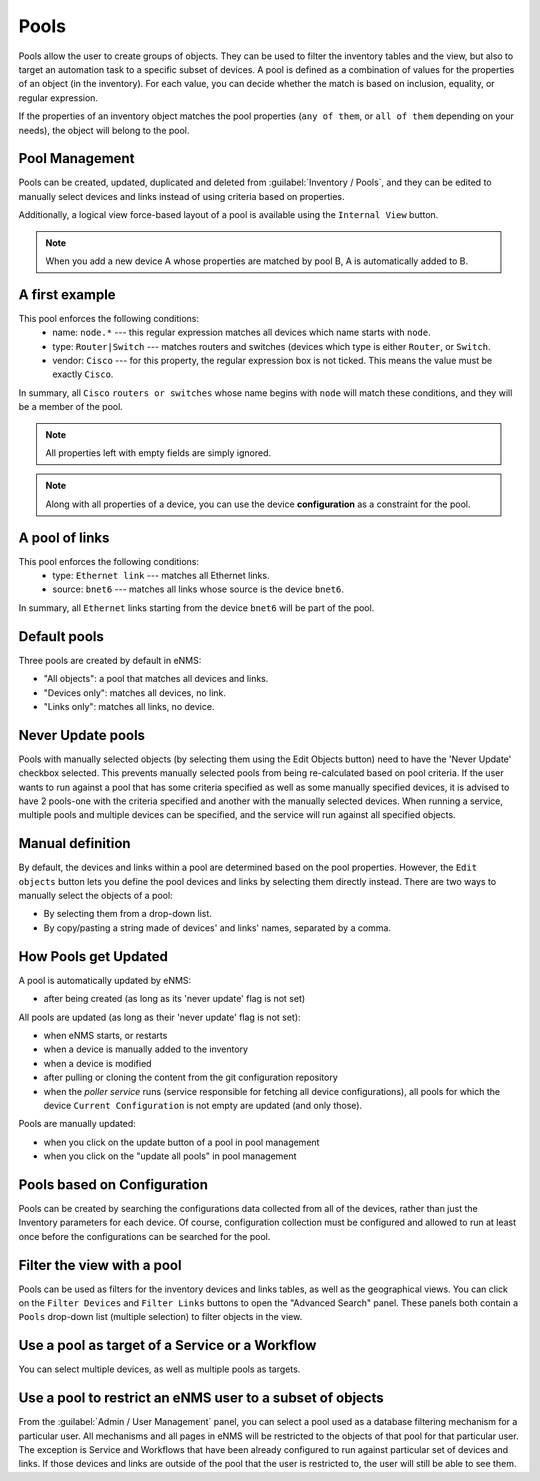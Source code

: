 =====
Pools
=====

Pools allow the user to create groups of objects. They can be used to filter the inventory tables and the view,
but also to target an automation task to a specific subset of devices.
A pool is defined as a combination of values for the properties of an object (in the inventory).
For each value, you can decide whether the match is based on inclusion, equality, or regular expression.

If the properties of an inventory object matches the pool properties (``any of them``, or ``all of them``
depending on your needs), the object will belong to the pool.

Pool Management
---------------

Pools can be created, updated, duplicated and deleted from :guilabel:`Inventory / Pools`, and they can be
edited to manually select devices and links instead of using criteria based on properties.

.. image:: /_static/inventory/pools/pool_table.png
   :alt: Pool Management
   :align: center

Additionally, a logical view force-based layout of a pool is available using the ``Internal View`` button.

.. image:: /_static/inventory/pools/pool_visualization.png
   :alt: Pool Visualization
   :align: center

.. note:: When you add a new device A whose properties are matched by pool B, A is automatically added to B.

A first example
---------------

.. image:: /_static/inventory/pools/device_filtering.png
   :alt: Device Filtering
   :align: center

This pool enforces the following conditions:
 * name: ``node.*`` --- this regular expression matches all devices which name starts with ``node``.
 * type: ``Router|Switch`` --- matches routers and switches (devices which type is either ``Router``, or ``Switch``.
 * vendor: ``Cisco`` --- for this property, the regular expression box is not ticked. This means the value must be exactly ``Cisco``.

In summary, all ``Cisco`` ``routers or switches`` whose name begins with ``node`` will match these conditions, and they will be a member of the pool.

.. note:: All properties left with empty fields are simply ignored.
.. note:: Along with all properties of a device, you can use the device **configuration** as a constraint for the pool.

A pool of links
---------------

.. image:: /_static/inventory/pools/link_filtering.png
   :alt: Link filtering
   :align: center

This pool enforces the following conditions:
 * type: ``Ethernet link`` --- matches all Ethernet links.
 * source: ``bnet6`` --- matches all links whose source is the device ``bnet6``.

In summary, all ``Ethernet`` links starting from the device ``bnet6`` will be part of the pool.

Default pools
-------------

Three pools are created by default in eNMS:

- "All objects": a pool that matches all devices and links.
- "Devices only": matches all devices, no link.
- "Links only": matches all links, no device.

Never Update pools
------------------

Pools with manually selected objects (by selecting them using the Edit Objects button) need to have the 'Never Update' checkbox
selected. This prevents manually selected pools from being re-calculated based on pool criteria.  If the user wants to run against
a pool that has some criteria specified as well as some manually specified devices, it is advised to have 2 pools-one with the criteria
specified and another with the manually selected devices.  When running a service, multiple pools and multiple devices can be specified, and
the service will run against all specified objects.

Manual definition
-----------------

By default, the devices and links within a pool are determined based on the pool properties. However, the ``Edit objects`` button lets you define the pool devices and links by selecting them directly instead.
There are two ways to manually select the objects of a pool:

- By selecting them from a drop-down list.
- By copy/pasting a string made of devices' and links' names, separated by a comma.

.. image:: /_static/inventory/pools/manual_definition.png
   :alt: Manual definition of a pool
   :align: center

How Pools get Updated
---------------------

A pool is automatically updated by eNMS:

- after being created (as long as its 'never update' flag is not set)

All pools are updated (as long as their 'never update' flag is not set):

- when eNMS starts, or restarts
- when a device is manually added to the inventory
- when a device is modified
- after pulling or cloning the content from the git configuration repository
- when the `poller service` runs (service responsible for fetching all device configurations), all pools for which the device ``Current Configuration`` is not empty are updated (and only those).

Pools are manually updated:

- when you click on the update button of a pool in pool management
- when you click on the "update all pools" in pool management

Pools based on Configuration
----------------------------

Pools can be created by searching the configurations data collected from all of the devices, rather than just the Inventory parameters
for each device. Of course, configuration collection must be configured and allowed to run at least once before the configurations can
be searched for the pool.

Filter the view with a pool
---------------------------

Pools can be used as filters for the inventory devices and links tables, as well as the geographical views. You can click on the ``Filter Devices`` and ``Filter Links`` buttons to open the "Advanced Search" panel.
These panels both contain a ``Pools`` drop-down list (multiple selection) to filter objects in the view.

.. image:: /_static/inventory/pools/view_filter.png
   :alt: Pool filtering of the view
   :align: center

Use a pool as target of a Service or a Workflow
-----------------------------------------------

You can select multiple devices, as well as multiple pools as targets.

.. image:: /_static/inventory/pools/target_pool.png
   :alt: Use a pool as a target
   :align: center

Use a pool to restrict an eNMS user to a subset of objects
----------------------------------------------------------

From the :guilabel:`Admin / User Management` panel, you can select a pool used as a database filtering mechanism for a particular user.
All mechanisms and all pages in eNMS will be restricted to the objects of that pool for that particular user. The exception is Service and Workflows that have been already configured to run against particular set of devices and links. If those devices and links are outside of the pool that the user is restricted to, the user will still be able to see them.
